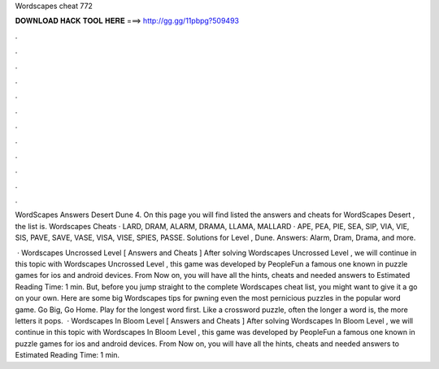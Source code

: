 Wordscapes cheat 772



𝐃𝐎𝐖𝐍𝐋𝐎𝐀𝐃 𝐇𝐀𝐂𝐊 𝐓𝐎𝐎𝐋 𝐇𝐄𝐑𝐄 ===> http://gg.gg/11pbpg?509493



.



.



.



.



.



.



.



.



.



.



.



.

WordScapes Answers Desert Dune 4. On this page you will find listed the answers and cheats for WordScapes Desert , the list is. Wordscapes Cheats · LARD, DRAM, ALARM, DRAMA, LLAMA, MALLARD · APE, PEA, PIE, SEA, SIP, VIA, VIE, SIS, PAVE, SAVE, VASE, VISA, VISE, SPIES, PASSE. Solutions for Level , Dune. Answers: Alarm, Dram, Drama, and more.

 · Wordscapes Uncrossed Level [ Answers and Cheats ] After solving Wordscapes Uncrossed Level , we will continue in this topic with Wordscapes Uncrossed Level , this game was developed by PeopleFun a famous one known in puzzle games for ios and android devices. From Now on, you will have all the hints, cheats and needed answers to Estimated Reading Time: 1 min. But, before you jump straight to the complete Wordscapes cheat list, you might want to give it a go on your own. Here are some big Wordscapes tips for pwning even the most pernicious puzzles in the popular word game. Go Big, Go Home. Play for the longest word first. Like a crossword puzzle, often the longer a word is, the more letters it pops.  · Wordscapes In Bloom Level [ Answers and Cheats ] After solving Wordscapes In Bloom Level , we will continue in this topic with Wordscapes In Bloom Level , this game was developed by PeopleFun a famous one known in puzzle games for ios and android devices. From Now on, you will have all the hints, cheats and needed answers to Estimated Reading Time: 1 min.
